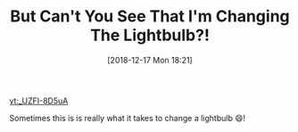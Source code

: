 #+ORG2BLOG:
#+BLOG: wisdomandwonder
#+POSTID: 10821
#+DATE: [2018-12-17 Mon 18:21]
#+OPTIONS: toc:nil num:nil todo:nil pri:nil tags:nil ^:nil
#+CATEGORY: Happiness
#+TAGS: Happiness, Humor
#+TITLE: But Can't You See That I'm Changing The Lightbulb?!

[[yt:_UZFI-8D5uA]]

Sometimes this is is really what it takes to change a lightbulb 😄!
